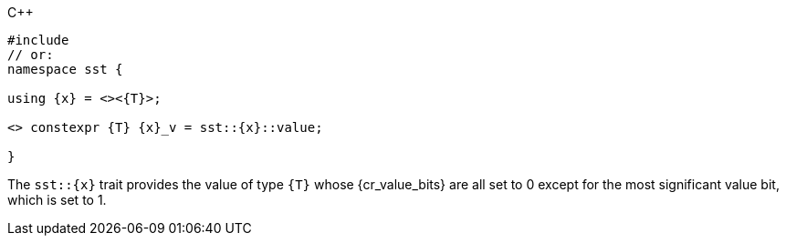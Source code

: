 //
// Copyright (C) 2012-2024 Stealth Software Technologies, Inc.
//
// Permission is hereby granted, free of charge, to any person
// obtaining a copy of this software and associated documentation
// files (the "Software"), to deal in the Software without
// restriction, including without limitation the rights to use,
// copy, modify, merge, publish, distribute, sublicense, and/or
// sell copies of the Software, and to permit persons to whom the
// Software is furnished to do so, subject to the following
// conditions:
//
// The above copyright notice and this permission notice (including
// the next paragraph) shall be included in all copies or
// substantial portions of the Software.
//
// THE SOFTWARE IS PROVIDED "AS IS", WITHOUT WARRANTY OF ANY KIND,
// EXPRESS OR IMPLIED, INCLUDING BUT NOT LIMITED TO THE WARRANTIES
// OF MERCHANTABILITY, FITNESS FOR A PARTICULAR PURPOSE AND
// NONINFRINGEMENT. IN NO EVENT SHALL THE AUTHORS OR COPYRIGHT
// HOLDERS BE LIABLE FOR ANY CLAIM, DAMAGES OR OTHER LIABILITY,
// WHETHER IN AN ACTION OF CONTRACT, TORT OR OTHERWISE, ARISING
// FROM, OUT OF OR IN CONNECTION WITH THE SOFTWARE OR THE USE OR
// OTHER DEALINGS IN THE SOFTWARE.
//
// SPDX-License-Identifier: MIT
//

.{cpp}
[source,cpp,subs="{sst_subs_source}"]
----
#include <link:{repo_browser_url}/src/c-cpp/include/sst/catalog/{x}.hpp[sst/catalog/{x}.hpp,window=_blank]>
// or:   <sst/bit.h>
namespace sst {

using {x} = <<cl_sst_type_msb>><{T}>;

<<cl_SST_CPP_INLINE,SST_CPP17_INLINE>> constexpr {T} {x}_v = sst::{x}::value;

}
----

The `sst::{x}` trait provides the value of type `{T}` whose
{cr_value_bits} are all set to 0 except for the most significant value
bit, which is set to 1.

//
